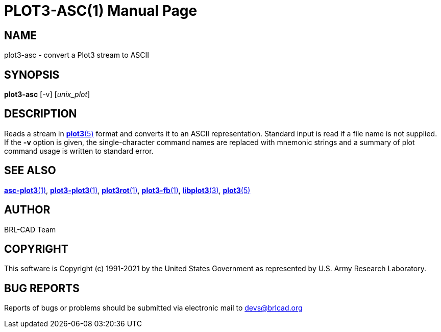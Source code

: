 = PLOT3-ASC(1)
ifndef::site-gen-antora[:doctype: manpage]
:man manual: BRL-CAD
:man source: BRL-CAD
:page-role: manpage

== NAME

plot3-asc - convert a Plot3 stream to ASCII

== SYNOPSIS

*plot3-asc* [-v] [_unix_plot_]

== DESCRIPTION

Reads a stream in xref:man:5/plot3.adoc[*plot3*(5)] format and
converts it to an ASCII representation. Standard input is read if a
file name is not supplied. If the [opt]*-v* option is given, the
single-character command names are replaced with mnemonic strings and
a summary of plot command usage is written to standard error.

== SEE ALSO

xref:man:1/asc-plot3.adoc[*asc-plot3*(1)],
xref:man:1/plot3-plot3.adoc[*plot3-plot3*(1)],
xref:man:1/plot3rot.adoc[*plot3rot*(1)],
xref:man:1/plot3-fb.adoc[*plot3-fb*(1)],
xref:man:3/libplot3.adoc[*libplot3*(3)],
xref:man:5/plot3.adoc[*plot3*(5)]

== AUTHOR

BRL-CAD Team

== COPYRIGHT

This software is Copyright (c) 1991-2021 by the United States
Government as represented by U.S. Army Research Laboratory.

== BUG REPORTS

Reports of bugs or problems should be submitted via electronic mail to
mailto:devs@brlcad.org[]
